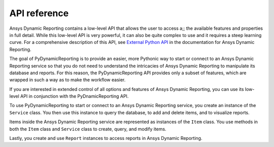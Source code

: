 *************
API reference
*************

Ansys Dynamic Reporting contains a low-level API that allows the user to access
a;; the available features and properties in full detail. While this low-level
API is very powerful, it can also be quite complex to use and it requires a
steep learning curve. For a comprehensive description of this API, see
`External Python API <https://nexusdemo.ensight.com/docs/html/Nexus.html?ExternalPythonAPI.html>`_
in the documentation for Ansys Dynamic Reporting.

The goal of PyDynamicReporting is to provide an easier, more Pythonic way to
start or connect to an Ansys Dynamic Reporting service so that you do not need
to understand the intricacies of Ansys Dynamic Reporting to manipulate its
database and reports. For this reason, the PyDynamicReporting API provides only a subset
of features, which are wrapped in such a way as to make the workflow easier.

If you are interested in extended control of all options and features of
Ansys Dynamic Reporting, you can use its low-level API in conjunction
with the PyDnamicReporting API.

To use PyDynamicReporting to start or connect to an Ansys Dynamic Reporting service,
you create an instance of the ``Service`` class. You then use this instance to
query the database, to add and delete items, and to visualize reports.

Items inside the Ansys Dynamic Reporting service are represented as instances
of the ``Item`` class. You use methods in both the ``Item`` class and ``Service``
class to create, query, and modify items.

Lastly, you create and use ``Report`` instances to access reports in Ansys
Dynamic Reporting.

.. autosummary::
   :toctree: _autosummary/

   ansys.dynamicreporting.core.Item
   ansys.dynamicreporting.core.Service
   ansys.dynamicreporting.core.Report

